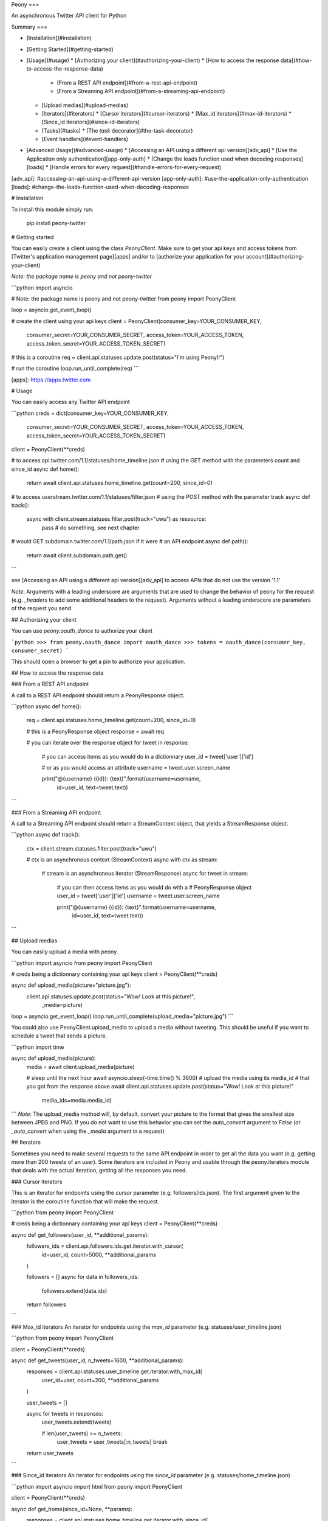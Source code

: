 Peony
===

An asynchronous Twitter API client for Python

Summary
===

* [Installation](#installation)
* [Getting Started](#getting-started)
* [Usage](#usage)
  * [Authorizing your client](#authorizing-your-client)
  * [How to access the response data](#how-to-access-the-response-data)
    * [From a REST API endpoint](#from-a-rest-api-endpoint)
    * [From a Streaming API endpoint](#from-a-streaming-api-endpoint)
  * [Upload medias](#upload-medias)
  * [Iterators](#iterators)
    * [Cursor iterators](#cursor-iterators)
    * [Max_id iterators](#max-id-iterators)
    * [Since_id iterators](#since-id-iterators)
  * [Tasks](#tasks)
    * [The `task` decorator](#the-task-decorator)
  * [Event handlers](#event-handlers)
* [Advanced Usage](#advanced-usage)
  * [Accessing an API using a different api version][adv_api]
  * [Use the Application only authentication][app-only-auth]
  * [Change the loads function used when decoding responses][loads]
  * [Handle errors for every request](#handle-errors-for-every-request)

[adv_api]: #accessing-an-api-using-a-different-api-version
[app-only-auth]: #use-the-application-only-authentication
[loads]: #change-the-loads-function-used-when-decoding-responses

# Installation

To install this module simply run:  

    pip install peony-twitter

# Getting started

You can easily create a client using the class `PeonyClient`.
Make sure to get your api keys and access tokens from
[Twitter's application management page][apps] and/or to
[authorize your application for your account](#authorizing-your-client)

*Note: the package name is peony and not peony-twitter*


```python
import asyncio

# Note: the package name is peony and not peony-twitter
from peony import PeonyClient

loop = asyncio.get_event_loop()

# create the client using your api keys
client = PeonyClient(consumer_key=YOUR_CONSUMER_KEY,
                     consumer_secret=YOUR_CONSUMER_SECRET,
                     access_token=YOUR_ACCESS_TOKEN,
                     access_token_secret=YOUR_ACCESS_TOKEN_SECRET)

# this is a coroutine
req = client.api.statuses.update.post(status="I'm using Peony!!")

# run the coroutine
loop.run_until_complete(req)
```


[apps]: https://apps.twitter.com


# Usage

You can easily access any Twitter API endpoint

```python
creds = dict(consumer_key=YOUR_CONSUMER_KEY,
             consumer_secret=YOUR_CONSUMER_SECRET,
             access_token=YOUR_ACCESS_TOKEN,
             access_token_secret=YOUR_ACCESS_TOKEN_SECRET)

client = PeonyClient(**creds)

# to access api.twitter.com/1.1/statuses/home_timeline.json
# using the GET method with the parameters count and since_id
async def home():
    return await client.api.statuses.home_timeline.get(count=200, since_id=0)

# to access userstream.twitter.com/1.1/statuses/filter.json
# using the POST method with the parameter track
async def track():
    async with client.stream.statuses.filter.post(track="uwu") as ressource:
        pass  # do something, see next chapter

# would GET subdomain.twitter.com/1.1/path.json if it were
# an API endpoint
async def path():
    return await client.subdomain.path.get()
```

see [Accessing an API using a different api version][adv_api] to access APIs
that do not use the version '1.1'

*Note*: Arguments with a leading underscore are arguments that are used to
change the behavior of peony for the request (e.g. `_headers` to add some
additional headers to the request).  
Arguments without a leading underscore are parameters of the request you send.

## Authorizing your client

You can use `peony.oauth_dance` to authorize your client

```python
>>> from peony.oauth_dance import oauth_dance
>>> tokens = oauth_dance(consumer_key, consumer_secret)
```

This should open a browser to get a pin to authorize your application.

## How to access the response data

### From a REST API endpoint

A call to a REST API endpoint should return a PeonyResponse object.


```python
async def home():
    req = client.api.statuses.home_timeline.get(count=200, since_id=0)

    # this is a PeonyResponse object
    response = await req

    # you can iterate over the response object
    for tweet in response:
        # you can access items as you would do in a dictionnary
        user_id = tweet['user']['id']

        # or as you would access an attribute
        username = tweet.user.screen_name

        print("@{username} ({id}): {text}".format(username=username,
                                                  id=user_id,
                                                  text=tweet.text))
```


### From a Streaming API endpoint

A call to a Streaming API endpoint should return a StreamContext object, that
yields a StreamResponse object.

```python
async def track():
    ctx = client.stream.statuses.filter.post(track="uwu")

    # ctx is an asynchronous context (StreamContext)
    async with ctx as stream:
        # stream is an asynchronous iterator (StreamResponse)
        async for tweet in stream:
            # you can then access items as you would do with a
            # PeonyResponse object
            user_id = tweet['user']['id']
            username = tweet.user.screen_name

            print("@{username} ({id}): {text}".format(username=username,
                                                      id=user_id,
                                                      text=tweet.text))
```

## Upload medias

You can easily upload a media with peony.

```python
import asyncio
from peony import PeonyClient

# creds being a dictionnary containing your api keys
client = PeonyClient(**creds)

async def upload_media(picture="picture.jpg"):
    client.api.statuses.update.post(status="Wow! Look at this picture!",
                                    _media=picture)

loop = asyncio.get_event_loop()
loop.run_until_complete(upload_media="picture.jpg")
```

You could also use PeonyClient.upload_media to upload a media without tweeting.
This should be useful if you want to schedule a tweet that sends a picture.

```python
import time

async def upload_media(picture):
    media = await client.upload_media(picture)

    # sleep until the next hour
    await asyncio.sleep(-time.time() % 3600)
    # upload the media using its media_id
    # that you got from the response above
    await client.api.statuses.update.post(status="Wow! Look at this picture!"
                                          media_ids=media.media_id)
```
*Note*: The upload_media method will, by default, convert your picture to the
format that gives the smallest size between JPEG and PNG. If you do not want to
use this behavior you can set the `auto_convert` argument to `False`
(or `_auto_convert` when using the `_media` argument in a request)

## Iterators

Sometimes you need to make several requests to the same API endpoint in order
to get all the data you want (e.g. getting more than 200 tweets of an user).  
Some iterators are included in Peony and usable through the peony.iterators
module that deals with the actual iteration, getting all the responses you need.

### Cursor iterators

This is an iterator for endpoints using the `cursor` parameter
(e.g. followers/ids.json). The first argument given to the iterator is the
coroutine function that will make the request.


```python
from peony import PeonyClient

# creds being a dictionnary containing your api keys
client = PeonyClient(**creds)

async def get_followers(user_id, **additional_params):
    followers_ids = client.api.followers.ids.get.iterator.with_cursor(
        id=user_id,
        count=5000,
        **additional_params
    )

    followers = []
    async for data in followers_ids:
        followers.extend(data.ids)

    return followers
```

### Max_id iterators
An iterator for endpoints using the `max_id` parameter
(e.g. statuses/user_timeline.json)


```python
from peony import PeonyClient

client = PeonyClient(**creds)

async def get_tweets(user_id, n_tweets=1600, **additional_params):
      responses = client.api.statuses.user_timeline.get.iterator.with_max_id(
          user_id=user,
          count=200,
          **additional_params
      )

      user_tweets = []

      async for tweets in responses:
          user_tweets.extend(tweets)

          if len(user_tweets) >= n_tweets:
              user_tweets = user_tweets[:n_tweets]
              break

      return user_tweets
```

### Since_id iterators
An iterator for endpoints using the `since_id` parameter
(e.g. statuses/home_timeline.json)


```python
import asyncio
import html
from peony import PeonyClient

client = PeonyClient(**creds)

async def get_home(since_id=None, **params):
    responses = client.api.statuses.home_timeline.get.iterator.with_since_id(
        count=200,
        **params
    )

    home = []
    async for tweets in responses:
        for tweet in reversed(tweets):
            text = html.unescape(tweet.text)
            print("@{user.screen_name}: {text}".format(user=tweet.user,
                                                       text=text))
            print("-"*10)

        await asyncio.sleep(180)
```

## Tasks

The main advantage of an asynchronous client is that it will be able to run
multiple tasks... asynchronously.  
Which is quite interesting here if you want to access several Streaming APIs,
or perform some requests periodically while using a Streaming API.


So I tried to make it easier to create such a program.

### Init tasks

By default the client makes 2 requests on initialization that are kept as
attributes of the client:
* account/verify_credentials.json (kept as self.user)
* help/twitter_configuration.json (kept as self.twitter_configuration)

If you need to have more informations during the initialization of a client you
should override the `init_tasks` method of your subclass. This will run all the
coroutines held by the list returned by the method at the same time during the
initialization (that's the point of an asynchronous client after all).

```python
import asyncio
from peony import PeonyClient
import peony.iterators

class Client(PeonyClient):

    def init_tasks(self):
        tasks = super().init_tasks()
        tasks += [
            self.get_settings(),
            self.get_likes()
        ]
        return tasks

    async def get_setting():
        self.settings = await self.api.account.settings.get()

    async def get_likes():
        self.likes = await self.api.favorites.list.get(count=200)
```

*Note*: The attributes user and twitter_configuration are created by the tasks
in PeonyClient.init_tasks() which are the respectively the responses from
/1.1/account/verify_credentials.json and /1.1/help/configuration.json.  
So you can access self.user.id in the class and this will give you the id of
the authenticated user.  

*Note*: The attribute twitter_configuration is used by the method upload_media
when it converts your picture

### The `task` decorator

First you will need to create a subclass of PeonyClient and add a `task`
decorator to the methods that you want to run.


```python
import asyncio
import time

from peony import PeonyClient, task

class AwesomePeonyClient(PeonyClient):
    @staticmethod
    async def wait_awesome_hour():
        """ wait until the next awesome hour """
        await asyncio.sleep(-time.time() % 3600)

    async def send_awesome_tweet(self, status="Peony is awesome!!"):
        """ send an awesome tweet """
        await self.api.statuses.update.post(status=status)

    @task
    async def awesome_loop(self):
        """ send an awesome tweet every hour """
        while True:
            await self.wait_awesome_hour()
            await self.send_awesome_tweet()

    @task
    async def awesome_user(self):
        """ The user using this program must be just as awesome, right? """
        user = await self.api.account.verify_credentials.get()

        print("This is an awesome user", user.screen_name)

    @task
    async def awesome_stream(self):
        """
            Tweets that contain awesome without a typo must be
            quite awesome too
        """
        async with self.stream.statuses.filter(track="awesome") as stream:
            async for tweet in stream:
                print("This is an awesome tweet", tweet.text)


def main():
    """ run all the tasks simultaneously """
    loop = asyncio.get_event_loop()

    # set your api keys here
    awesome_client = AwesomePeonyClient(
        consumer_key=your_consumer_key,
        consumer_secret=your_consumer_secret,
        access_token=your_access_token,
        access_token_secret=your_access_token_secret
    )

    asyncio.ensure_future(asyncio.wait(awesome_client.tasks))
    loop.run_forever()

    # if there was no stream:
    # loop.run_until_complete(asyncio.wait(awesome_client.tasks))


if __name__ == '__main__':
    main()
```

### Event handlers

Let's say that your awesome bot has become very popular, and so you'd like to
add some new features to it that would make use of the Streaming API. You could
use the `task` decorator but there is a better way to do it.  

*keeping the code from above*
```python

from peony import EventStream, event_handler, events

# adding permissions dirtily, you should probably try to load them in
# AwesomePeonyClient.__init__ instead
AwesomePeonyClient.permissions = {
    "admin": [42]
}

@AwesomePeonyClient.event_stream
class AwesomeUserStream(EventStream):

    @property
    def stream_request(self):
        # stream_request must return the request used to access the stream
        return self.userstream.user.get()

    @event_handler(*events.on_connect)
    def awesome_connection(self, data):
        print("Connected to stream!")

    @event_handler(*events.on_follow)
    def awesome_follow(self, data, *args):
        print("You have a new awesome follower @%s" % data.source.screen_name)

    # when adding a prefix argument to an event handler it adds a
    # command attribute to the function that you can use as a decorator
    # to create commands
    # it also adds a command argument to the event_handler
    @event_handler(*events.on_dm, prefix='/')
    async def awesome_dm_received(self, data, command):
        # Important: command.run is a coroutine
        msg = await command.run(self, data=data.direct_message)

        if msg:
            await self.api.direct_messages.new.post(
                user_id=data.direct_message.sender.id,
                text=msg
            )

    # Here a command is called when the dm contains:
    # "{prefix}{command_name}"
    # So this command is called when an user sends a dm which
    # contains "/awesome_reply"
    @on_awesome_dm_received.command
    def awesome_reply(self, data):
        return "I can send awesome dms too!"

    # user must have op permission to use this command
    @on_awesome_dm_received.command.restricted('op')
    async def awesome_tweet(self, data):
        awesome_status = " ".join(word for word in data.text.split()
                                  if word != "/awesome_tweet")
        await self.api.statuses.update.post(status=awesome_status)

        return "sent " + awesome_status

    # user must have admin or op permission to use this command
    @on_awesome_dm_received.command.restricted('admin', 'op')
    async def awesome_smiley(self, data):
        return "( ﾟ▽ﾟ)/awesome"

```


# Advanced Usage

## Accessing an API using a different api version

There actually two ways:
* create a client with an `api_version` argument
* provide the api version with the subdomain of the api when creating the path to the ressource

### Create a client with a custom api version

```python
# creds being a dict with your api_keys
# notice the use of the `suffix` argument to change the default
# extension ('.json')
client = PeonyClient(**creds, api_version='1', suffix='')

# params being the parameters of the request
req = client['ads-api'].accounts[id].reach_estimate.get(**params)
```

### Add a version when creating the request

```python
# notice the use of the `_suffix` argument to change the default
# extension for a request

# using a tuple as key
req = client['ads-api', '1'].accounts[id].reach_estimate.get(_suffix='',
                                                             **kwargs)

# using a dict as key
ads = client[dict(api='ads-api', version='1')]
req = ads.accounts[id].reach_estimate.get(**kwargs, _suffix='')
```

You can also add more arguments to the tuple or dictionnary

```python
# with a dictionnary
adsapi = dict(
    api='ads-api',
    version='1',
    suffix='',
    base_url='https://{api}.twitter.com/{version}'
)

req = client[adsapi].accounts[id].reach_estimate.get(**kwargs,)


# with a tuple
ads = client['ads-api', '1', '', 'https://{api}.twitter.com/{version}']
req = ads.accounts[id].reach_estimate.get(**kwargs)
```

## Use the Application only authentication

The application only authentication is restricted to some endpoints.
See [the Twitter documentation page][app_only_doc]

```python
import peony
from peony import PeonyClient

# NOTE: the bearer_token argument is not necessary
client = PeonyClient(consumer_key=YOUR_CONSUMER_KEY,
                     consumer_secret=YOUR_CONSUMER_SECRET,
                     bearer_token=YOUR_BEARER_TOKEN,
                     auth=peony.oauth.OAuth2Headers)
```

[app_only_doc]: <https://dev.twitter.com/oauth/application-only>


## Change the loads function used when decoding responses

The responses sent by the Twitter API are commonly JSON data.
By default the data is loaded using the `peony.utils.loads` so that each JSON
Object is converted to a dict object which allows to access its items as you
would access its attribute.


Which means that

```python
response.data
```

returns the same as

```python
response['data']
```

To change this behavior, PeonyClient has a `loads` argument which is the
function used when loading the data. So if you don't want to use the syntax
above and want use the default Python's dicts, you can pass `json.loads` as
argument when you create the client.

```python
from peony import PeonyClient
import json

client = PeonyClient(**creds, loads=json.loads)
client.twitter_configuration  # this is a dict object
client.twitter_configuration['photo_sizes']
client.twitter_configuration.photo_sizes  # raises AttributeError
```

You can also use it to change how JSON data is decoded.

```python
import peony

def loads(*args, **kwargs):
    """ parse integers as strings """
    return peony.utils.loads(*args, parse_int=str, **kwargs)

client = peony.PeonyClient(**creds, loads=loads)
```

## Handle errors for every request

By default `peony.exceptions.RateLimitExceeded` is handled by sleeping until
the rate limit resets and the requests are resent on `TimeoutError`.  
If you would handle these exceptions another way or want to handle other
exceptions differently you can use the `error_handler` argument of PeonyClient

```python
import peony
from peony import PeonyClient

# client using application-only authentication
backup_client = PeonyClient(**creds, auth=peony.oauth.OAuth2Headers)


# This decorator permits the use of the `_error_handling` argument for
# for your own function (see notes below code)
@peony.handler_decorator
def error_handler(request):
    """
        try to use backup_client during rate limits
        retry requests three times before giving up
    """

    # NOTE: client.api.statuses.home_timeline.get(_tries=5) should try the
    # request 5 times instead of 3
    async def decorated_request(tries=3, **kwargs):
        while True:
            try:
                return await request(**kwargs)
            except peony.exceptions.RateLimitExceeded as e:
                try:
                    return backup_client.request(**kwargs)
                except:
                    print(e)
                    print("sleeping for %ds" % e.reset_in)
                    await asyncio.sleep(e.reset_in)
            except TimeoutError:
                pass
            else:
                tries -= 1
                if not tries:
                    raise

    return decorated_request


client = PeonyClient(**creds, error_handler=error_handler)
```

You can also choose to not use an error handler and disable the default one by
setting the `error_handler` argument to `None`.  
If you want to disable the global error handling for a specific request pass a
`_error_handling` argument to this request with a value of `False`.


